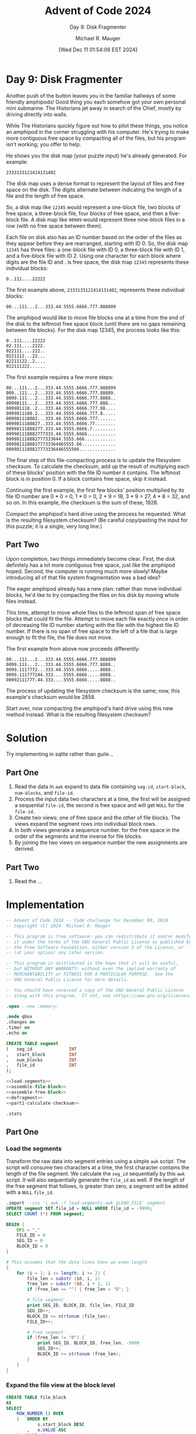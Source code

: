 #+TITLE: Advent of Code 2024
#+SUBTITLE: Day 9: Disk Fragmenter
#+AUTHOR: Michael R. Mauger
#+DATE: [Wed Dec 11 01:54:06 EST 2024]
#+STARTUP: showeverything inlineimages
#+OPTIONS: toc:nil
#+OPTIONS: ^:{}
#+OPTIONS: num:nil

#+AUTO_TANGLE: t
#+PROPERTY: header-args    :tangle no
#+PROPERTY: header-args    :noweb no-export

* Day 9: Disk Fragmenter

Another push of the button leaves you in the familiar hallways of some
friendly amphipods! Good thing you each somehow got your own personal
mini submarine. The Historians jet away in search of the Chief, mostly
by driving directly into walls.

While The Historians quickly figure out how to pilot these things, you
notice an amphipod in the corner struggling with his computer. He's
trying to make more contiguous free space by compacting all of the
files, but his program isn't working; you offer to help.

He shows you the disk map (your puzzle input) he's already
generated. For example:

#+BEGIN_SRC text :tangle example.dat
2333133121414131402
#+END_SRC

The disk map uses a dense format to represent the layout of files and
free space on the disk. The digits alternate between indicating the
length of a file and the length of free space.

So, a disk map like ~12345~ would represent a one-block file, two blocks
of free space, a three-block file, four blocks of free space, and then
a five-block file. A disk map like ~90909~ would represent three
nine-block files in a row (with no free space between them).

Each file on disk also has an ID number based on the order of the
files as they appear before they are rearranged, starting with
ID 0. So, the disk map ~12345~ has three files: a one-block file with ID
0, a three-block file with ID 1, and a five-block file with
ID 2. Using one character for each block where digits are the file ID
and . is free space, the disk map ~12345~ represents these individual
blocks:

~0..111....22222~

The first example above, ~2333133121414131402~, represents these
individual blocks:

~00...111...2...333.44.5555.6666.777.888899~

The amphipod would like to move file blocks one at a time from the end
of the disk to the leftmost free space block (until there are no gaps
remaining between file blocks). For the disk map 12345, the process
looks like this:

#+begin_example
0..111....22222
02.111....2222.
022111....222..
0221112...22...
02211122..2....
022111222......
#+end_example

The first example requires a few more steps:

#+begin_example
00...111...2...333.44.5555.6666.777.888899
009..111...2...333.44.5555.6666.777.88889.
0099.111...2...333.44.5555.6666.777.8888..
00998111...2...333.44.5555.6666.777.888...
009981118..2...333.44.5555.6666.777.88....
0099811188.2...333.44.5555.6666.777.8.....
009981118882...333.44.5555.6666.777.......
0099811188827..333.44.5555.6666.77........
00998111888277.333.44.5555.6666.7.........
009981118882777333.44.5555.6666...........
009981118882777333644.5555.666............
00998111888277733364465555.66.............
0099811188827773336446555566..............
#+end_example

The final step of this file-compacting process is to update the
filesystem checksum. To calculate the checksum, add up the result of
multiplying each of these blocks' position with the file ID number it
contains. The leftmost block is in position 0. If a block contains
free space, skip it instead.

Continuing the first example, the first few blocks' position
multiplied by its file ID number are 0 * 0 = 0, 1 * 0 = 0, 2 * 9 = 18,
3 * 9 = 27, 4 * 8 = 32, and so on. In this example, the checksum is
the sum of these, 1928.

Compact the amphipod's hard drive using the process he requested. What
is the resulting filesystem checksum? (Be careful copy/pasting the
input for this puzzle; it is a single, very long line.)

** Part Two

Upon completion, two things immediately become clear. First, the disk
definitely has a lot more contiguous free space, just like the
amphipod hoped. Second, the computer is running much more slowly!
Maybe introducing all of that file system fragmentation was a bad
idea?

The eager amphipod already has a new plan: rather than move individual
blocks, he'd like to try compacting the files on his disk by moving
whole files instead.

This time, attempt to move whole files to the leftmost span of free
space blocks that could fit the file. Attempt to move each file
exactly once in order of decreasing file ID number starting with the
file with the highest file ID number. If there is no span of free
space to the left of a file that is large enough to fit the file, the
file does not move.

The first example from above now proceeds differently:

#+begin_example
00...111...2...333.44.5555.6666.777.888899
0099.111...2...333.44.5555.6666.777.8888..
0099.1117772...333.44.5555.6666.....8888..
0099.111777244.333....5555.6666.....8888..
00992111777.44.333....5555.6666.....8888..
#+end_example

The process of updating the filesystem checksum is the same; now, this
example's checksum would be 2858.

Start over, now compacting the amphipod's hard drive using this new
method instead. What is the resulting filesystem checksum?

* Solution
Try implementing in sqlite rather than guile...

** Part One
1. Read the data in ~awk~ expand to data file containing =seg-id=,
   =start-block=, =num-blocks=, and =file-id=.
2. Process the input data two characters at a time, the first will be
   assigned a sequential =file-id=, the second is free space and will
   get ~NULL~ for the =file-id=.
3. Create two views: one of free space and the other of file
   blocks. The views expand the segment rows into individual block
   rows.
4. In both views generate a sequence number. for the free space in the
   order of the segments and the inverse for file blocks.
5. By joining the two views on sequence number the new assignments are
   derived.

** Part Two
1. Read the ...


* Implementation

#+BEGIN_SRC sqlite :tangle disk-fragmenter.sql
  -- Advent of Code 2024 -- Code challenge for December 09, 2024
  -- Copyright (C) 2024  Michael R. Mauger

  -- This program is free software: you can redistribute it and/or modify
  -- it under the terms of the GNU General Public License as published by
  -- the Free Software Foundation, either version 3 of the License, or
  -- (at your option) any later version.

  -- This program is distributed in the hope that it will be useful,
  -- but WITHOUT ANY WARRANTY; without even the implied warranty of
  -- MERCHANTABILITY or FITNESS FOR A PARTICULAR PURPOSE.  See the
  -- GNU General Public License for more details.

  -- You should have received a copy of the GNU General Public License
  -- along with this program.  If not, see <https://www.gnu.org/licenses/>.

  .open --new :memory:

  .mode qbox
  .changes on
  .timer on
  .echo on

  CREATE TABLE segment
  (   seg_id              INT
  ,   start_block         INT
  ,   num_blocks          INT
  ,   file_id             INT
  );

  <<load-segments>>
  <<assemble-file-block>>
  <<assemble-free-block>>
  <<defragment>>
  <<part1-calculate-checksum>>

  .stats

#+END_SRC

** Part One
*** Load the segments
Transform the raw data into segment entries using a simple ~awk~
script. The script will consume two characters at a time, the first
character contains the length of the file segment. We calculate the
=seg_id= sequentially by this ~awk~ script. It will also sequentially
generate the =file_id= as well. If the length of the free segment that
follows, is greater than zero, a segment will be added with a ~NULL~
=file_id=.

#+NAME: load-segments
#+BEGIN_SRC sqlite
  .import --csv '| awk -f load-segments.awk $LOAD_FILE' segment
  UPDATE segment SET file_id = NULL WHERE file_id = -9999;
  SELECT COUNT (*) FROM segment;

#+END_SRC

#+BEGIN_SRC awk :tangle load-segments.awk
  BEGIN {
      OFS = ","
      FILE_ID = 0
      SEG_ID = 0
      BLOCK_ID = 0
  }

  # This assumes that the data lines have an even length
  {
      for (i = 1; i <= length; i += 2) {
          file_len = substr ($0, i, 1)
          free_len = substr ($0, i + 1, 1)
          if (free_len == "") { free_len = "0"; }

          # file segment
          print SEG_ID, BLOCK_ID, file_len, FILE_ID
          SEG_ID++;
          BLOCK_ID += strtonum (file_len);
          FILE_ID++;

          # free segment
          if (free_len != "0") {
              print SEG_ID, BLOCK_ID, free_len, -9999
              SEG_ID++;
              BLOCK_ID += strtonum (free_len);
          }
      }
  }

#+END_SRC

*** Expand the file view at the block level
#+NAME: assemble-file-block
#+BEGIN_SRC sqlite
  CREATE TABLE file_block
  AS
  SELECT
      ROW_NUMBER () OVER
      (   ORDER BY
              s.start_block DESC
          ,   x.VALUE ASC
      )  AS block_seq
  ,   x.VALUE  AS block_id
  ,   s.file_id
  FROM
      segment  AS s
  JOIN
      generate_series (s.start_block, s.start_block + s.num_blocks - 1, 1)  AS x
  WHERE
      s.file_id IS NOT NULL
  ;

  CREATE UNIQUE INDEX file_block_uk1 ON file_block ( block_seq )
  ;
  CREATE UNIQUE INDEX file_block_uk2 ON file_block ( block_id )
  ;

  SELECT * FROM segment WHERE file_id IS NOT NULL ORDER BY start_block LIMIT 50;
  -- SELECT * FROM file_block ORDER BY block_id LIMIT 50;

#+END_SRC

*** Expand the free view at the block level
#+NAME: assemble-free-block
#+BEGIN_SRC sqlite
  CREATE TABLE free_block
  AS
  SELECT
      ROW_NUMBER () OVER
      (   ORDER BY
              s.start_block ASC
          ,   x.VALUE ASC
      )  AS block_seq
  ,   x.VALUE  AS block_id
  FROM
      segment  AS s
  JOIN
      generate_series (s.start_block, s.start_block + s.num_blocks - 1, 1)  AS x
  WHERE
      s.file_id IS NULL
  ;

  CREATE UNIQUE INDEX free_block_uk1 ON free_block ( block_seq )
  ;
  CREATE UNIQUE INDEX free_block_uk2 ON free_block ( block_id )
  ;

  -- SELECT * FROM segment WHERE file_id IS NULL ORDER BY start_block LIMIT 50;
  -- SELECT * FROM free_block ORDER BY block_id LIMIT 50;

#+END_SRC

*** Disk Defragment
#+NAME: defragment
#+BEGIN_SRC sqlite
  CREATE VIEW defrag_block
  AS
  SELECT
      bi.block_id
  ,   CASE WHEN fr_s.block_id IS NULL
          THEN fb_i.file_id
          ELSE fb_s.file_id
      END  AS file_id
  FROM
  (   SELECT
          VALUE  AS block_id
      FROM
          generate_series
          (   0
          ,   (   SELECT
                      SUM (num_blocks) - 1
                  FROM
                      segment
                  WHERE
                      file_id IS NOT NULL
              )
          )
  ) AS bi
  LEFT JOIN
      file_block  AS fb_i
      ON
          fb_i.block_id = bi.block_id
  LEFT JOIN
      free_block  AS fr_s
      ON
          bi.block_id = fr_s.block_id
  LEFT JOIN
      file_block  AS fb_s
      ON
          fr_s.block_seq = fb_s.block_seq
  ;

#+END_SRC

*** Calculate checksum
#+NAME: part1-calculate-checksum
#+BEGIN_SRC sqlite
  SELECT
      SUBSTRING (STRING_AGG (file_id, ''), 1, 80)
  FROM
      defrag_block
  ORDER BY
      block_id
  ;

  SELECT
      SUM (block_id * file_id)  AS "Part One: Disk Defragmenter"
  FROM
      defrag_block
  ;

#+END_SRC

** Part Two

* Data
The input file has been broken into 70 character lines to make it
usable within Emacs. The reader will have to ignore newline characters
as is reads the file. The original is 20,069 characters long.

#+BEGIN_SRC text :tangle input.dat
  9636148542787989592669872448267086719787941492933393963328834092195641
  3787464979769158323343459192184689417279834575128473822293979610218796
  7684372656605065724960265371852983486392331285298258863890331935139613
  4176918173617351838837159513471274355246478438929152882310135162595552
  1797303459875686435425615191335799582973379235105289857669937283823372
  9314191675385232886121776512344648148445713942775184705875949289745483
  7743541785928865576643363420754418114643826432132754716714712063867989
  6575829110493486684341143284728732824810494160298037922229123414263025
  9840424473749738237991542834638619173112297672693367147697947439897398
  8237512684807732845125699635604378335538817868736466636847746589986725
  3280588259679653326459104515899211306180824066741236703637691424841142
  9432386885441133733648328322422178268128773244657984482327293481288360
  6740304013689047419080959679774816187142199766325733581186641183391084
  1960204139917488949958861632345481153739266860736123222594797912667214
  8929602132114190463735987815521741944999749325442779418036822351142295
  5369259311392360312431934398134289635065396683664773121457534070886211
  5673915417421816559842633365568350864415294894896032116674674333588176
  9922681843674856987121507215855362611376319241818910383426487358299786
  7475888183471789651459978979317078669714443233493625364044374576372083
  7347909140429992781370956015439116129934856063161699411085329656335548
  1675787162135993803552682063613430574558706820223146799933975049856525
  5362472030979433205950326873958778733441141073431398436097779126137014
  7475165829499674768219733218853642343245667156504963467719688872626718
  8680754095427721922233805253839652888467673284679029324447471858857381
  6887391597843574245216504250453451371133805778518146451872206492467476
  8164424659377280852315577718222246647249686179497553799252959266779265
  9063567564696148782854897959954783901933606093964257545398803882172647
  1867894533237864355787409010216331329077353334397383419755276715256929
  5626691183829884103057666292343680682419294039419440101387523330362928
  7973221914618745217484492931672925138554852620118426412080365185754026
  6540912285203364155210347035802798338073817695781934881322614922822956
  4066696846404244714996381956988293154942342931523037627879337431661962
  2361718241725349825867127736249387502712789988873692285723945856785546
  2081593653721645178513324518359067423076343313728216641929501326309430
  7455851380426539256086456818644082648173775849603994831614179461519958
  4575842867489179673958345255377927662554148777267042626675441393433979
  1320933488798713877020339557744733199976233421427581351249945685579028
  4546144514975580985888414461507151983844454382745210654760672480818253
  9698642718225795298741577650938467752722878660815241106594512273773995
  1225551479199511982515403894169370738090113655954693192826756542383511
  2964207378614240848045112422674034748986695090744672842821161233255935
  6773395344487578331897267382881755691957671123867767736747644225483893
  7957385568503176993397101150652775154553487245956814982734349885232160
  8086898086812823563975403338149250876451657773524918814296635497641615
  4269465841971147438376575199185016371499481077414853497120382225172186
  5227929961668888529859948124618497832947974433278530535726685199171865
  1469158422988550498153741090678042197314115835419318132291682370616430
  6352143348714244474754198033404283555855271065631274495832219067382170
  3265734388329642381150145076831968682825468750254579948629489956542968
  4453171536952237186379236647448983279021319170621410616221435913126250
  7896289525371997849981936918366313586345179550629824108929657736389157
  9016197390152479423383756260684972656979791953445211846350561860937863
  6146775762866922592851155359122220733362896659669455772489349490421829
  7327343278445370544622242043903035862798675439227767554713699058448076
  5155621677562851349392314771199662792086907938989892746559854970883372
  2047632937805811217690785319647269399845323544428154129798619073131160
  1488786831171531581899211680753779523589169328128368688498661125395641
  1699401638331364453057956391641951423997864196333313644080328549835823
  1371934776908969304655194240519723258386879044971643472348685238395596
  3655152532172747214541998669331732508656438291198526481241164867444260
  5933168690292457317132371015427298699327959259721596597551162025374372
  1418562663792692736523368790981919848843206938668034658776349755928359
  4718637474228771616450975370888248707967911730857744483261543842939969
  3641421710224572536255351494103120298432522639807146309241746325348721
  9981825098901353794738249998427098795725378830207313404252921146936995
  9972685031713255384546677747866544101321359263237046558241672129635944
  9230609418762448212879726331488598988374132925882428928654822981424474
  4078875860561534715061201440334432454165529629214651748641225375534227
  2217792470859059633641177534961858861452183741348583374352759022268685
  6759221023273728477380336533413585957919609322323814324324871075116496
  1048622983765473625470641241493896997738689325253069214417627446541236
  1855752237161428756697838673831722506196513750744588185581128145801561
  7053487138835579937644439791722230683147814571716996893361617140296222
  1099503183217265293487597377882353545488242522557233448967869283917427
  3428768626837079674414414099868883439635537899411711226142688435109653
  3328582517117311347975492433485663467177313056364790484337692363976698
  2245894698359419876123959810837399166066683810852733721897642336763554
  3787793135607568878243155174227762323365928344613911663612469323931428
  2296817194717522421673582165747787681083794254354833366718794266703763
  2298397182942194253155127446471919887150838761233116224834973282597929
  1036558599436839496197606639287659534448439335635857327352461463421756
  2031182337289332531475406752415624161021706226896370895812315249128118
  9513172063542729266012132892954836795981735072432266531761272767409824
  1563644440428633733492325925968768884132834673889381506760171423184878
  2748105264649175529067763753891419337897464055123218442175705122102097
  1049445036465771806460581188887529925944262735148190367942944792817697
  1833111311464886709735462098199376257327792742736644413648947675265350
  7012752172885264888215714316802948614756641972816210444587339098754075
  2762353973653240607516181980116841156913341534822366208213204764621976
  7240828023711639146166441996978346728632226760203480409034984982373360
  7626392464416054833872744089726115669833431276636525797670413026132527
  4383682426409565661217512110725698385560475111417691589479836193303629
  2576651317515462943714391565905111627726725694178865144672879920619541
  1298584924509279572233107715923224839868966837106532569386495430596436
  8133274036674584971019166822515217627759652550856197466359564927498046
  7694573867722636578444308299578077582761436951749893269025529959168780
  8868463635684147493599592658616770422139647952432793711361449097604918
  7484617853704318617388385116487821319070649681866815601396672738145353
  2822974894122768826589928753931797994295744773881692405041326838966277
  3647929260157461275152559272409423436064358122933845849537766094395818
  8464988353857247776093507986794445378830318178516211384591657032858025
  4746706766652086592730523279129985438392837548453031221856134130963316
  7320318650447912681962494081891148111530757987562564831325133930767468
  2393231548528243209123863912464379788584984148852220225314454269858028
  1012222636514149538274122814755340162149806440423494233764326255956066
  5436708143749929759853248376719830568931695790726394297882473730645961
  7120425755962179823713311084688931978050198395426634275061973750938669
  5127499771121661729679376493303070523825851827945465338673928653187770
  8059127627895681574142165273531072818832514925446638472010221736131083
  7588804339998969685253807071323555889285258675556822911229293715668942
  8138314658321150928652609038977825328634483890844883361042428710289641
  4559191932996764555522912525966723543755522183413886199560428198274484
  7184422838365321523726375068137385955934634763401342261020666883788644
  9895923276548470851054789372619847423119705488119324918277363131942579
  9052186697573828299142239574251970869858496815164465271814453147766720
  9191733597993682603285782021882113629444753832727355847066903089367949
  7557311988222514862161659012591970481819615846949347239023368447834118
  7742434016185643561075182971751145393998643597181639284354185851303494
  5970508228378592141927201849327747149425381076147567718770456398602948
  2165644536403751822271343185865137236411936114575453962760792250493612
  8949479147694158631826475921786151452047937881635217841713298643446444
  9089678610145846226269664613333632896215966439625533492687189690719565
  2729739528514999473594588348633974812273393420129823532758109315201179
  8768949471722917848055395289589240424222331037699427444041687596433967
  5131134572758423155836844827538134178060271114493761308044696969523739
  9088609362747422711870664969624255535456581323199794499411243459133467
  7252234572977231161743908933523588186976957174342624799886592880579424
  9467318246429097381274754515426459905254721223411387909831528297259317
  5755824070691521627238264241757643496780715145982864475811391894286596
  6496756523827771305861589178958052433940205644445318333313527032197987
  1047287091645912565611189551114337441354599291609358402562395922302590
  9193933844659444501447464175446767971463512040922739419266168159759010
  4931988123537593682795763276779168237247328236286538806913666882952712
  1652773439241716993742625965443029641980921762239313555627221098105595
  8667644352379420885058177091746619334196919629141034958512574735356050
  4087471729138124219831367646905066251839969965998978212682334725205023
  5527268240976677229671125323521580391734488743986530288241662427718683
  2698165246331528829440925051316277138173351742739381862846598653345071
  9144917331136327737919146950724430751910493379759928416034136538176269
  3079172751219239891556682353176313337885682820956572299244452378207992
  1844961856456623498739933897855952194141202854254642457768593754214172
  1354341759959161701320674049313698707163434335468869616623852136975820
  2548422817849891405145497079232713252837706649711673166438448910761271
  4465513691177143717453869461819310277125251720335224798790496762495050
  6193297191941170739251142520991799898117955149742247572685177953227214
  8374847799984921323420744237304145561357235557132570164070543059561565
  5562818139921843171674189121722716107295615329321717551824394013617219
  8611944464641993406330449787861758952388807255413739757633627029606588
  8594791232877841909222911638591982592949378931504066584633631637487671
  5717417189519486709333219855131440887361536158859035198920776962102917
  5776205394459774159260516674305247637418601968529744724779408993964341
  8746291825826268807496744414967942109522865647827149708644908027839832
  9444584634737252491835831897678977714082784793511629421667364520825027
  3353262740363012573999643936832117537179337846366657793339852436663885
  9813326964211142372062277046733371725639585278291964351193895272612219
  7235326913421366335468866764417120706610579950937478348465446249977346
  4594531230931449936981126844207618792296471422492298521861955374428122
  3322718592999540668251583081583484936846445450524759499743241599946887
  3574594850544092584682765383632928541034131116431729976242896964637647
  2949961398871732937586499861773445198966238998976030451420413984737727
  4455659986496740638417215445367184272490741615681993647462644259428591
  2790785152296653967684601431326522629729664534136731534924675311884394
  7681806944947028104288468646725979243162581843739268908082492168795019
  5681646159493013398268574663155146238464199063386815354354359277833827
  6717513862576933181643236897553638367886266283835436295987633536799494
  6355434745654136728828809090708779157198251621632973288430902962562039
  5141958917833729195366372792525051363274551587418996199120105586244365
  3070517210427262757885524960401767251696777764524841664195936079624065
  3323987065766569829530804520648446507981546269666915633165734932388438
  1052739275415595719951677215157698164960917951619445837430212837712786
  9424857152166556182635379598988137311560649828274259299940221625168643
  2049447962988261374339431780247151677929157725104944616810608513925417
  2429905675155218187082602246502388308371515713784351294894915560138821
  1914654938676921687399801562548644646359417572496297171757664935136688
  3874187522356896935661593012759793898053274254939864856930919217545182
  6448439160564132944992879588759745993264477913164350799173884198913213
  5074797771729154783977493684438183112585537317155692641875294477947072
  5585925970744558707517735498146132977113731020273711664229766229399735
  3294604632117099831463251697509930454274994631178851278427559042861885
  8838188837606926274697747350875373542354509885499917635399438455993772
  3155856089277329886734305350811878114451244066461481795867877967261542
  7594877311897811716980402521749441522963858442336569944130345194649626
  2939703912734381408219958148412632735766739649401499423433754979833324
  4913881462695164936452657361727686482512349839782026156460462541771259
  9210862488692289894410202628143569727281431980439382957295103079906693
  5452648814561973842013265683593522954738348168592596752417527111974843
  4685556529655676201025767977764195958260684662263930609230443428228915
  9120517459111467688688557953105888822486917830399471394923117576664510
  7347497410624626686295579574942026142176716742606229749124131931694833
  1685331928177961947597152310432586257485998548944333655593998252846258
  3144926896915038271226454476748365837544116873175119153485734021457966
  7234355456826725131937539146893339295073128730112410538159866246794070
  9482474689227689396553251977379342694710922750417791978979493733513281
  5592769110904128354023835340624411896260139381669277305811599336807592
  4939893868543523666274907017174480675934641534846221474857571069711994
  2916968152988842337094418335597787464729326492196398597894504170206856
  7594511676438873397254568437836580579960253547469274603066703933488353
  2648686763571449559257397436873070926157502921547685591533513770853317
  1542425984659661862551626255793749718787962974249435964646604673222940
  1049717416604263673370312582632182481518663183816375584185675336174537
  1852851526991763113038503538643484108782908020454370911177766987176282
  2526267418204661761919638624135871333942167242928032331288569892812575
  1110872239915790184554127930767614911154459817863917144956294417278854
  5650814458867816875449621075921164144686718854639527863281802868159791
  4975386336542369384563928227127339457438573623429126744613144962371286
  7834637348604527386645866666646973347575797466221966323284657669104136
  7567223227447236415159679170285811912559636785573463685763462757883643
  1125903323849291294760316275547886444171415190688363358620496339291720
  6563829357482687246644333296306688398984252711779370184177825055479485
  2260609447965086779291596292739272768248932770854811173576517924522724
  8218528583928575536226269035114116521374743522485422973766645844712427
  5786667792244732238439245652583087197337614063839951278233406656819536
  1313681253809861207532484879873617686984975372281531158434108031839780
  3334807479346325358275784052196327483582218582894883133310589344185084
  8920668927465365604367589135703244475389694485105775469094525548879240
  7833436272594597518533312796641534241668383512148811403211519365935757
  1662289329624235891184254510888186688846773585598915169642344773539148
  9532308196369214165522171924924299833769447543939724631716867995259095
  4815728647129199166639117554626485378535942776101516724157705955281452
  7451309869764963185052224984779743712387326416708742652857821213183628
  4642553536853654542829126617152779945181318618312696308681678028503684
  8944152191366317788193791640336947606656445381983518699999606916669334
  7765378865562818876610329456599789556870947226138665135365218295648048
  5682419090823575845336469936287575313072371154449418522139956020339988
  3567582266379394357985709156787660809515226545311343343475463214749738
  2825641760541770498142867798926746894367486143607886241311493254299153
  6712338548195372156152199157999186267390193090607265108413863630948244
  6778485191253995396454415595377437614210598597375956533070865480959519
  3115589834971560559367444769278060856661304823269848152581952269693369
  3966481521425791736789643386501482682929355479394196852542679514271282
  5127207750999419648889195969551165136174812148994396611979211383196488
  8740405410277497679062836038381961139899992872903037139294874359662774
  1963823119839326595871783332829987528839876348196063308643994013576165
  3859339110307960536486139073604411182275447979585614873238363299204365
  3228914483684088954146881856263873313554507961329756746120319252623495
  1166805724267638658475616283849076912868308261816830328139757226915388
  4139147656143072727021625324545611113087661293108728473326485481845781
  5787753856369687305036434484131230948355669628385793612582268924646072
  1742685617152122307127961812637652144460785426234216392565368335869176
  7874532380903632102783814427762648399039821239772791665027327967275341
  9450944234341852486878551897828124355147278325386651466538383439412914
  9529802595838559641778963492352469825120437617832330549485383892954638
  5848359272589992542890158977363519864499156898378853776838427439491317
  2491849530676776353630248193286147954714232796642113823536561578361739
  6091536946317078634623923743268944808511157493901081423253506997108895
  5650744436529164154365699947839815566540561975159979819299739173884133
  7158518577841867408088347957242543806585752083188439487918363336469521
  1342991973904288163286517075542760176123381123378677462161521140741573
  3077464567806970112474256759577336409765557796561553461180253277951258
  8476879630537624358121524319436181385246185554939092147458702895237454
  3569452473279828328071276864773696677691764922886070132518789657939865
  7063332948769347169072541968373442783378833749948679242726275686946442
  3126835037495684375897449762905495338640705367945590859035408886683989
  1125978337149395888829612719105734696820122791301363365865827485544014
  2317443720161576749258287272632377657565145622691385576031938644948759
  1349474526232821195716739446649638971673954027622432259358842718821136
  9917736723239456692861262618467799124435203523379028179932153571764952
  4826577853625333135480706444821455807423907978857360502688154860895692
  2323648875733778447334132370275073911652933743398130894648623576874949
  1924951119561982232455995577347471604362124095371873443335214168525533
  5930801662655273372852219577389946218414388533588292323821878822252147
  9697855421726480797182792220842442624521641934107853259047517619904443
  4129574215562478497112159148896880799486146527455877332733134295386422
  4162405288775783604560422365915450281115198917204552866059645315373875
  1516369593993419427234247865409837135525454736555114277449334493617599
  3254582084473563796624811976669810225974338229659179876396849643974388
  5856136371149040873995865449779613291697994910627750244350908727706875
  2352355839435774661895429236673869123198166173995285161466702267269418
  7978328954931226427638656817134932161137778014253970584922987971617845
  3465486555355299305316505227415547852116838673264423342169436559564854
  8412231834548884622044291932762737327648982196575698175469995329724524
  4621233238557625383015132976193086709233602468951058987587435440705826
  6225243072629811797672933720541596813325379712529467141997771134744825
  3714183184616961239431794249679549434019911811973455876170356198451191
  1793606380245054245191885890936116827188918033295630164755925761619487
  8086122082243352259615473995708853574274141330895453438814112432251150
  4456929137759391919884447470104086921377608285206361361811203972846267
  5116708314584946599354754531347767736256525240564328822290626022406633
  8686528150929590156313367389534120951793362577358488702357959471913542
  8051339010624049198927186299824382283949779551441031782061526066969454
  4717446152818819777797723057239340682343849421206566234884188785665583
  3764106945855994824615589298574184413849351599688137412329139912608375
  1472391462435155177824117852569767283275954750996960702511105677126257
  3749461387154591333422436965481110953642204680526759248826338968731642
  4173639726465697794297977219575147688913317656688832605752975586607367
  9217582452114310638915307466766482276488914953357
#+END_SRC


* Execution

#+BEGIN_SRC bash :results output
  LOAD_FILE=example.dat sqlite3 < disk-fragmenter.sql
  LOAD_FILE=input.dat   sqlite3 < disk-fragmenter.sql
#+END_SRC

#+RESULTS:
#+begin_example

CREATE TABLE segment
(   seg_id              INT
,   start_block         INT
,   num_blocks          INT
,   file_id             INT
);
Run Time: real 0.000 user 0.000125 sys 0.000124
changes: 0   total_changes: 0

.import --csv '| awk -f load-segments.awk $LOAD_FILE' segment
UPDATE segment SET file_id = NULL WHERE file_id = -9999;
Run Time: real 0.000 user 0.000000 sys 0.000037
changes: 8   total_changes: 26
SELECT COUNT (*) FROM segment;
┌───────────┐
│ COUNT (*) │
├───────────┤
│ 18        │
└───────────┘
Run Time: real 0.000 user 0.000000 sys 0.000022
changes: 8   total_changes: 26

CREATE TABLE file_block
AS
SELECT
    ROW_NUMBER () OVER
    (   ORDER BY
            s.start_block DESC
        ,   x.VALUE ASC
    )  AS block_seq
,   x.VALUE  AS block_id
,   s.file_id
FROM
    segment  AS s
JOIN
    generate_series (s.start_block, s.start_block + s.num_blocks - 1, 1)  AS x
WHERE
    s.file_id IS NOT NULL
;
Run Time: real 0.000 user 0.000000 sys 0.000281
changes: 8   total_changes: 26

CREATE UNIQUE INDEX file_block_uk1 ON file_block ( block_seq )
;
Run Time: real 0.000 user 0.000000 sys 0.000059
changes: 8   total_changes: 26
CREATE UNIQUE INDEX file_block_uk2 ON file_block ( block_id )
;
Run Time: real 0.000 user 0.000000 sys 0.000046
changes: 8   total_changes: 26

SELECT * FROM segment WHERE file_id IS NOT NULL ORDER BY start_block LIMIT 50;
┌────────┬─────────────┬────────────┬─────────┐
│ seg_id │ start_block │ num_blocks │ file_id │
├────────┼─────────────┼────────────┼─────────┤
│ 0      │ 0           │ 2          │ 0       │
│ 2      │ 5           │ 3          │ 1       │
│ 4      │ 11          │ 1          │ 2       │
│ 6      │ 15          │ 3          │ 3       │
│ 8      │ 19          │ 2          │ 4       │
│ 10     │ 22          │ 4          │ 5       │
│ 12     │ 27          │ 4          │ 6       │
│ 14     │ 32          │ 3          │ 7       │
│ 16     │ 36          │ 4          │ 8       │
│ 17     │ 40          │ 2          │ 9       │
└────────┴─────────────┴────────────┴─────────┘
Run Time: real 0.000 user 0.000000 sys 0.000049
changes: 8   total_changes: 26
-- SELECT * FROM file_block ORDER BY block_id LIMIT 50;

CREATE TABLE free_block
AS
SELECT
    ROW_NUMBER () OVER
    (   ORDER BY
            s.start_block ASC
        ,   x.VALUE ASC
    )  AS block_seq
,   x.VALUE  AS block_id
FROM
    segment  AS s
JOIN
    generate_series (s.start_block, s.start_block + s.num_blocks - 1, 1)  AS x
WHERE
    s.file_id IS NULL
;
Run Time: real 0.000 user 0.000145 sys 0.000000
changes: 8   total_changes: 26

CREATE UNIQUE INDEX free_block_uk1 ON free_block ( block_seq )
;
Run Time: real 0.000 user 0.000047 sys 0.000000
changes: 8   total_changes: 26
CREATE UNIQUE INDEX free_block_uk2 ON free_block ( block_id )
;
Run Time: real 0.000 user 0.000039 sys 0.000000
changes: 8   total_changes: 26

-- SELECT * FROM segment WHERE file_id IS NULL ORDER BY start_block LIMIT 50;
-- SELECT * FROM free_block ORDER BY block_id LIMIT 50;

CREATE VIEW defrag_block
AS
SELECT
    bi.block_id
,   CASE WHEN fr_s.block_id IS NULL
        THEN fb_i.file_id
        ELSE fb_s.file_id
    END  AS file_id
FROM
(   SELECT
        VALUE  AS block_id
    FROM
        generate_series
        (   0
        ,   (   SELECT
                    SUM (num_blocks) - 1
                FROM
                    segment
                WHERE
                    file_id IS NOT NULL
            )
        )
) AS bi
LEFT JOIN
    file_block  AS fb_i
    ON
        fb_i.block_id = bi.block_id
LEFT JOIN
    free_block  AS fr_s
    ON
        bi.block_id = fr_s.block_id
LEFT JOIN
    file_block  AS fb_s
    ON
        fr_s.block_seq = fb_s.block_seq
;
Run Time: real 0.001 user 0.000103 sys 0.000000
changes: 8   total_changes: 26

SELECT
    SUBSTRING (STRING_AGG (file_id, ''), 1, 80)
FROM
    defrag_block
ORDER BY
    block_id
;
┌─────────────────────────────────────────────┐
│ SUBSTRING (STRING_AGG (file_id, ''), 1, 80) │
├─────────────────────────────────────────────┤
│ '0099811188827773336446555566'              │
└─────────────────────────────────────────────┘
Run Time: real 0.000 user 0.000113 sys 0.000000
changes: 8   total_changes: 26

SELECT
    SUM (block_id * file_id)  AS "Part One: Disk Defragmenter"
FROM
    defrag_block
;
┌─────────────────────────────┐
│ Part One: Disk Defragmenter │
├─────────────────────────────┤
│ 1928                        │
└─────────────────────────────┘
Run Time: real 0.000 user 0.000074 sys 0.000000
changes: 8   total_changes: 26


.stats
Memory Used:                         111888 (max 217200) bytes
Number of Outstanding Allocations:   286 (max 377)
Number of Pcache Overflow Bytes:     43216 (max 43216) bytes
Largest Allocation:                  87360 bytes
Largest Pcache Allocation:           4368 bytes
Lookaside Slots Used:                46 (max 123)
Successful lookaside attempts:       1384
Lookaside failures due to size:      16
Lookaside failures due to OOM:       141
Pager Heap Usage:                    39720 bytes
Page cache hits:                     82
Page cache misses:                   0
Page cache writes:                   0
Page cache spills:                   0
Schema Heap Usage:                   6680 bytes
Statement Heap/Lookaside Usage:      0 bytes
Bytes received by read():            23352
Bytes sent to write():               5681
Read() system calls:                 38
Write() system calls:                31
Bytes read from storage:             0
Bytes written to storage:            0
Cancelled write bytes:               0

CREATE TABLE segment
(   seg_id              INT
,   start_block         INT
,   num_blocks          INT
,   file_id             INT
);
Run Time: real 0.000 user 0.000000 sys 0.000160
changes: 0   total_changes: 0

.import --csv '| awk -f load-segments.awk $LOAD_FILE' segment
UPDATE segment SET file_id = NULL WHERE file_id = -9999;
Run Time: real 0.003 user 0.003238 sys 0.000035
changes: 8996   total_changes: 27992
SELECT COUNT (*) FROM segment;
┌───────────┐
│ COUNT (*) │
├───────────┤
│ 18996     │
└───────────┘
Run Time: real 0.000 user 0.000023 sys 0.000002
changes: 8996   total_changes: 27992

CREATE TABLE file_block
AS
SELECT
    ROW_NUMBER () OVER
    (   ORDER BY
            s.start_block DESC
        ,   x.VALUE ASC
    )  AS block_seq
,   x.VALUE  AS block_id
,   s.file_id
FROM
    segment  AS s
JOIN
    generate_series (s.start_block, s.start_block + s.num_blocks - 1, 1)  AS x
WHERE
    s.file_id IS NOT NULL
;
Run Time: real 0.054 user 0.050958 sys 0.002942
changes: 8996   total_changes: 27992

CREATE UNIQUE INDEX file_block_uk1 ON file_block ( block_seq )
;
Run Time: real 0.013 user 0.011503 sys 0.001031
changes: 8996   total_changes: 27992
CREATE UNIQUE INDEX file_block_uk2 ON file_block ( block_id )
;
Run Time: real 0.013 user 0.011687 sys 0.000976
changes: 8996   total_changes: 27992

SELECT * FROM segment WHERE file_id IS NOT NULL ORDER BY start_block LIMIT 50;
┌────────┬─────────────┬────────────┬─────────┐
│ seg_id │ start_block │ num_blocks │ file_id │
├────────┼─────────────┼────────────┼─────────┤
│ 0      │ 0           │ 9          │ 0       │
│ 2      │ 15          │ 3          │ 1       │
│ 4      │ 24          │ 1          │ 2       │
│ 6      │ 29          │ 8          │ 3       │
│ 8      │ 42          │ 4          │ 4       │
│ 10     │ 48          │ 7          │ 5       │
│ 12     │ 63          │ 7          │ 6       │
│ 14     │ 79          │ 8          │ 7       │
│ 16     │ 96          │ 5          │ 8       │
│ 18     │ 110         │ 2          │ 9       │
│ 20     │ 118         │ 6          │ 10      │
│ 22     │ 133         │ 8          │ 11      │
│ 24     │ 148         │ 2          │ 12      │
│ 26     │ 154         │ 4          │ 13      │
│ 28     │ 166         │ 2          │ 14      │
│ 30     │ 174         │ 7          │ 15      │
│ 31     │ 181         │ 8          │ 16      │
│ 33     │ 195         │ 7          │ 17      │
│ 35     │ 203         │ 9          │ 18      │
│ 37     │ 219         │ 8          │ 19      │
│ 39     │ 234         │ 9          │ 20      │
│ 41     │ 247         │ 1          │ 21      │
│ 43     │ 252         │ 9          │ 22      │
│ 45     │ 263         │ 9          │ 23      │
│ 47     │ 275         │ 3          │ 24      │
│ 49     │ 281         │ 9          │ 25      │
│ 51     │ 293         │ 9          │ 26      │
│ 53     │ 308         │ 3          │ 27      │
│ 55     │ 314         │ 2          │ 28      │
│ 57     │ 324         │ 8          │ 29      │
│ 59     │ 335         │ 4          │ 30      │
│ 60     │ 339         │ 9          │ 31      │
│ 62     │ 350         │ 1          │ 32      │
│ 64     │ 360         │ 5          │ 33      │
│ 66     │ 371         │ 4          │ 34      │
│ 68     │ 376         │ 3          │ 35      │
│ 70     │ 386         │ 8          │ 36      │
│ 72     │ 401         │ 4          │ 37      │
│ 74     │ 411         │ 4          │ 38      │
│ 76     │ 424         │ 7          │ 39      │
│ 78     │ 440         │ 7          │ 40      │
│ 80     │ 453         │ 9          │ 41      │
│ 82     │ 463         │ 5          │ 42      │
│ 84     │ 476         │ 3          │ 43      │
│ 86     │ 481         │ 3          │ 44      │
│ 88     │ 487         │ 4          │ 45      │
│ 90     │ 494         │ 4          │ 46      │
│ 92     │ 503         │ 9          │ 47      │
│ 94     │ 513         │ 9          │ 48      │
│ 96     │ 524         │ 1          │ 49      │
└────────┴─────────────┴────────────┴─────────┘
Run Time: real 0.001 user 0.001200 sys 0.000015
changes: 8996   total_changes: 27992
-- SELECT * FROM file_block ORDER BY block_id LIMIT 50;

CREATE TABLE free_block
AS
SELECT
    ROW_NUMBER () OVER
    (   ORDER BY
            s.start_block ASC
        ,   x.VALUE ASC
    )  AS block_seq
,   x.VALUE  AS block_id
FROM
    segment  AS s
JOIN
    generate_series (s.start_block, s.start_block + s.num_blocks - 1, 1)  AS x
WHERE
    s.file_id IS NULL
;
Run Time: real 0.043 user 0.042105 sys 0.001021
changes: 8996   total_changes: 27992

CREATE UNIQUE INDEX free_block_uk1 ON free_block ( block_seq )
;
Run Time: real 0.011 user 0.010544 sys 0.000000
changes: 8996   total_changes: 27992
CREATE UNIQUE INDEX free_block_uk2 ON free_block ( block_id )
;
Run Time: real 0.010 user 0.010340 sys 0.000001
changes: 8996   total_changes: 27992

-- SELECT * FROM segment WHERE file_id IS NULL ORDER BY start_block LIMIT 50;
-- SELECT * FROM free_block ORDER BY block_id LIMIT 50;

CREATE VIEW defrag_block
AS
SELECT
    bi.block_id
,   CASE WHEN fr_s.block_id IS NULL
        THEN fb_i.file_id
        ELSE fb_s.file_id
    END  AS file_id
FROM
(   SELECT
        VALUE  AS block_id
    FROM
        generate_series
        (   0
        ,   (   SELECT
                    SUM (num_blocks) - 1
                FROM
                    segment
                WHERE
                    file_id IS NOT NULL
            )
        )
) AS bi
LEFT JOIN
    file_block  AS fb_i
    ON
        fb_i.block_id = bi.block_id
LEFT JOIN
    free_block  AS fr_s
    ON
        bi.block_id = fr_s.block_id
LEFT JOIN
    file_block  AS fb_s
    ON
        fr_s.block_seq = fb_s.block_seq
;
Run Time: real 0.000 user 0.000112 sys 0.000000
changes: 8996   total_changes: 27992

SELECT
    SUBSTRING (STRING_AGG (file_id, ''), 1, 80)
FROM
    defrag_block
ORDER BY
    block_id
;
┌──────────────────────────────────────────────────────────────┐
│         SUBSTRING (STRING_AGG (file_id, ''), 1, 80)          │
├──────────────────────────────────────────────────────────────┤
│ '00000000099999999999999999999999911199999998999899989997999 │
│ 729997999799979996333'                                       │
└──────────────────────────────────────────────────────────────┘
Run Time: real 0.039 user 0.038595 sys 0.000000
changes: 8996   total_changes: 27992

SELECT
    SUM (block_id * file_id)  AS "Part One: Disk Defragmenter"
FROM
    defrag_block
;
┌─────────────────────────────┐
│ Part One: Disk Defragmenter │
├─────────────────────────────┤
│ 6360094256423               │
└─────────────────────────────┘
Run Time: real 0.037 user 0.036499 sys 0.000000
changes: 8996   total_changes: 27992


.stats
Memory Used:                         4222720 (max 6290096) bytes
Number of Outstanding Allocations:   1224 (max 1315)
Number of Pcache Overflow Bytes:     4147904 (max 4152008) bytes
Largest Allocation:                  2048000 bytes
Largest Pcache Allocation:           4368 bytes
Lookaside Slots Used:                46 (max 123)
Successful lookaside attempts:       115251
Lookaside failures due to size:      17
Lookaside failures due to OOM:       141
Pager Heap Usage:                    4121896 bytes
Page cache hits:                     319289
Page cache misses:                   0
Page cache writes:                   0
Page cache spills:                   0
Schema Heap Usage:                   6680 bytes
Statement Heap/Lookaside Usage:      0 bytes
Bytes received by read():            398910
Bytes sent to write():               363622
Read() system calls:                 128
Write() system calls:                117
Bytes read from storage:             0
Bytes written to storage:            0
Cancelled write bytes:               0
#+end_example
